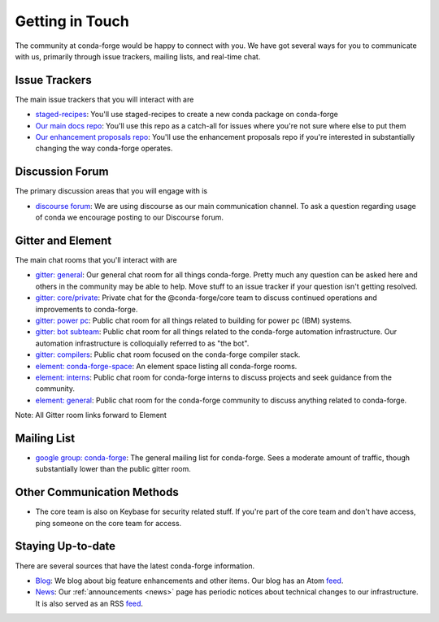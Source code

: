 .. _getintouch:

Getting in Touch
================

The community at conda-forge would be happy to connect with you. We have got several ways for you to communicate with us, primarily through issue trackers, mailing lists, and real-time chat.

Issue Trackers
-----------------

The main issue trackers that you will interact with are

* `staged-recipes <https://github.com/conda-forge/staged-recipes/issues>`__: You'll use staged-recipes to create a new conda package on conda-forge
* `Our main docs repo <https://github.com/conda-forge/conda-forge.github.io/issues>`__: You'll use this repo as a catch-all for issues where you're not sure where else to put them
* `Our enhancement proposals repo <https://github.com/conda-forge/cfep/issues>`__: You'll use the enhancement proposals repo if you're interested in substantially changing the way conda-forge operates.

Discussion Forum
-----------------

The primary discussion areas that you will engage with is

* `discourse forum <https://conda.discourse.group/c/pkg-building/conda-forge/25>`__: We are using discourse as our main communication channel. To ask a question regarding usage of conda we encourage posting to our Discourse forum.


Gitter and Element
-------------------------

The main chat rooms that you'll interact with are

* `gitter: general <https://gitter.im/conda-forge/conda-forge.github.io>`__: Our general chat room for all things conda-forge. Pretty much any question can be asked here and others in the community may be able to help.
  Move stuff to an issue tracker if your question isn't getting resolved.
* `gitter: core/private <https://gitter.im/conda-forge/core>`__: Private chat for the @conda-forge/core team to discuss continued operations and improvements to conda-forge.
* `gitter: power pc <https://gitter.im/conda-forge-ppc64le/Lobby>`__: Public chat room for all things related to building for power pc (IBM) systems.
* `gitter: bot subteam <https://gitter.im/conda-forge/regro-cf-autotick-bot>`__: Public chat room for all things related to the conda-forge automation infrastructure.
  Our automation infrastructure is colloquially referred to as "the bot".
* `gitter: compilers <https://gitter.im/conda-forge/conda-forge-compilers>`__: Public chat room focused on the conda-forge compiler stack.
* `element: conda-forge-space <https://app.element.io/#/room/#conda-forge-space:matrix.org>`__: An element space listing all conda-forge rooms.
* `element: interns <https://app.element.io/#/room/#conda-forge_conda-forge-interns:gitter.im>`__: Public chat room for conda-forge interns to discuss projects and seek guidance from the community.
* `element: general <https://app.element.io/#/room/#conda-forge:matrix.org>`__: Public chat room for the conda-forge community to discuss anything related to conda-forge.

Note: All Gitter room links forward to Element

Mailing List
-----------------

* `google group: conda-forge <https://groups.google.com/g/conda-forge>`__: The general mailing list for conda-forge.
  Sees a moderate amount of traffic, though substantially lower than the public gitter room.

Other Communication Methods
-----------------------------

* The core team is also on Keybase for security related stuff. If you're part of the core team and don't have
  access, ping someone on the core team for access.


Staying Up-to-date
------------------

There are several sources that have the latest conda-forge information.

* `Blog <https://conda-forge.org/blog>`__: We blog about big feature enhancements and other items. Our blog has an Atom `feed <https://conda-forge.org/blog/atom.xml>`__.
* `News <https://conda-forge.org/docs/user/announcements.html#announcements>`__: Our :ref:`announcements <news>` page has periodic notices about technical changes to our infrastructure. It is also served as an RSS `feed <https://conda-forge.org/docs/news.rss>`__.
